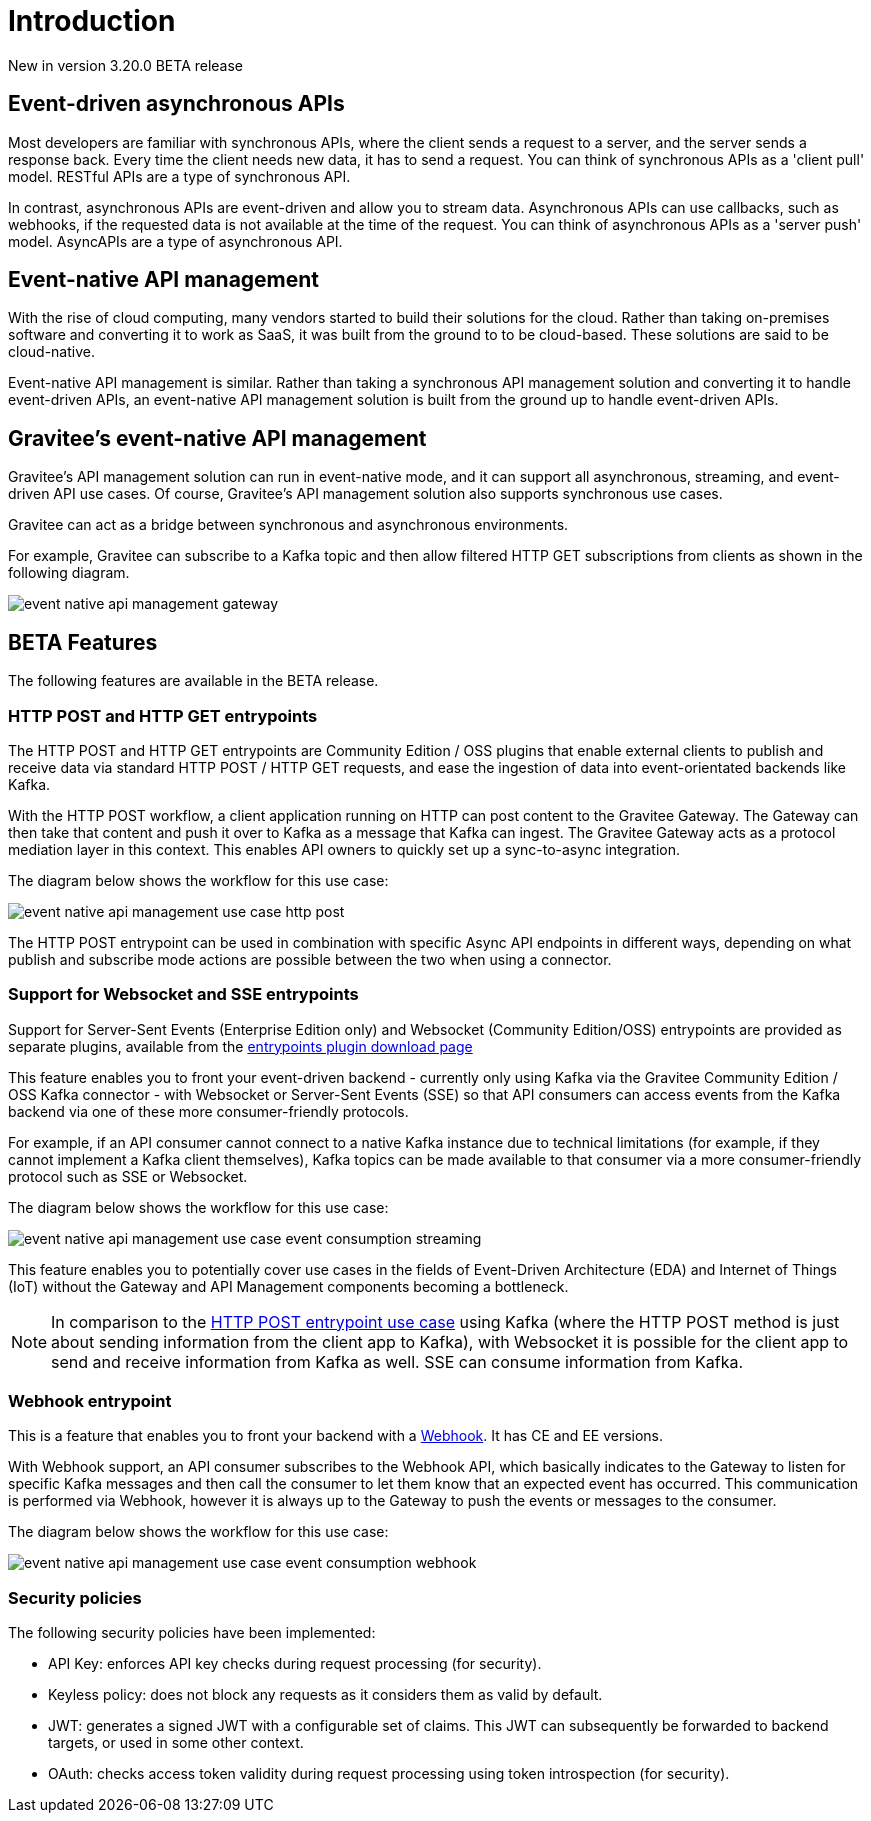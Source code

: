 [[event-native-apim-introduction]]
= Introduction
:page-sidebar: apim_3_x_sidebar
:page-permalink: apim/3.x/event_native_apim_introduction.html
:page-folder: apim/event-native-apim
:page-layout: apim3x

[label label-version]#New in version 3.20.0#
[label label-version]#BETA release#

== Event-driven asynchronous APIs

Most developers are familiar with synchronous APIs, where the client sends a request to a server, and the server sends a response back. Every time the client needs new data, it has to send a request. You can think of synchronous APIs as a 'client pull' model. RESTful APIs are a type of synchronous API.

In contrast, asynchronous APIs are event-driven and allow you to stream data. Asynchronous APIs can use callbacks, such as webhooks, if the requested data is not available at the time of the request. You can think of asynchronous APIs as a 'server push' model. AsyncAPIs are a type of asynchronous API.

== Event-native API management

With the rise of cloud computing, many vendors started to build their solutions for the cloud. Rather than taking on-premises software and converting it to work as SaaS, it was built from the ground to to be cloud-based. These solutions are said to be cloud-native.

Event-native API management is similar. Rather than taking a synchronous API management solution and converting it to handle event-driven APIs, an event-native API management solution is built from the ground up to handle event-driven APIs.

== Gravitee's event-native API management

Gravitee's API management solution can run in event-native mode, and it can support all asynchronous, streaming, and event-driven API use cases. Of course, Gravitee's API management solution also supports synchronous use cases.

Gravitee can act as a bridge between synchronous and asynchronous environments.

For example, Gravitee can subscribe to a Kafka topic and then allow filtered HTTP GET subscriptions from clients as shown in the following diagram.

image:{% link /images/apim/3.x/event-native/event-native-api-management-gateway.png %}[]

== BETA Features

The following features are available in the BETA release.

=== HTTP POST and HTTP GET entrypoints

The HTTP POST and HTTP GET entrypoints are Community Edition / OSS plugins that enable external clients to publish and receive data via standard HTTP POST / HTTP GET requests, and ease the ingestion of data into event-orientated backends like Kafka.

With the HTTP POST workflow, a client application running on HTTP can post content to the Gravitee Gateway. The Gateway can then take that content and push it over to Kafka as a message that Kafka can ingest. The Gravitee Gateway acts as a protocol mediation layer in this context. This enables API owners to quickly set up a sync-to-async integration.

The diagram below shows the workflow for this use case:

image:{% link /images/apim/3.x/event-native/event-native-api-management-use-case-http-post.png %}[]

The HTTP POST entrypoint can be used in combination with specific Async API endpoints in different ways, depending on what publish and subscribe mode actions are possible between the two when using a connector. 

=== Support for Websocket and SSE entrypoints

Support for Server-Sent Events (Enterprise Edition only) and Websocket (Community Edition/OSS) entrypoints are provided as separate plugins, available from the link:https://download.gravitee.io/#graviteeio-apim/plugins/entrypoints/[entrypoints plugin download page]

This feature enables you to front your event-driven backend - currently only using Kafka via the Gravitee Community Edition / OSS Kafka connector - with Websocket or Server-Sent Events (SSE) so that API consumers can access events from the Kafka backend via one of these more consumer-friendly protocols.

For example, if an API consumer cannot connect to a native Kafka instance due to technical limitations (for example, if they cannot implement a Kafka client themselves), Kafka topics can be made available to that consumer via a more consumer-friendly protocol such as SSE or Websocket.

The diagram below shows the workflow for this use case:

image:{% link /images/apim/3.x/event-native/event-native-api-management-use-case-event-consumption-streaming.png %}[]

This feature enables you to potentially cover use cases in the fields of Event-Driven Architecture (EDA) and Internet of Things (IoT) without the Gateway and API Management components becoming a bottleneck.

NOTE: In comparison to the link:#http_post_and_http_get_entrypoints[HTTP POST entrypoint use case] using Kafka (where the HTTP POST method is just about sending information from the client app to Kafka), with Websocket it is possible for the client app to send and receive information from Kafka as well. SSE can consume information from Kafka.

=== Webhook entrypoint

This is a feature that enables you to front your backend with a link:https://en.wikipedia.org/wiki/Webhook[Webhook^]. It has CE and EE versions.

With Webhook support, an API consumer subscribes to the Webhook API, which basically indicates to the Gateway to listen for specific Kafka messages and then call the consumer to let them know that an expected event has occurred. This communication is performed via Webhook, however it is always up to the Gateway to push the events or messages to the consumer.

The diagram below shows the workflow for this use case:

image:{% link /images/apim/3.x/event-native/event-native-api-management-use-case-event-consumption-webhook.png %}[]

=== Security policies

The following security policies have been implemented:

* API Key: enforces API key checks during request processing (for security).
* Keyless policy: does not block any requests as it considers them as valid by default.
* JWT: generates a signed JWT with a configurable set of claims. This JWT can subsequently be forwarded to backend targets, or used in some other context.
* OAuth: checks access token validity during request processing using token introspection (for security).